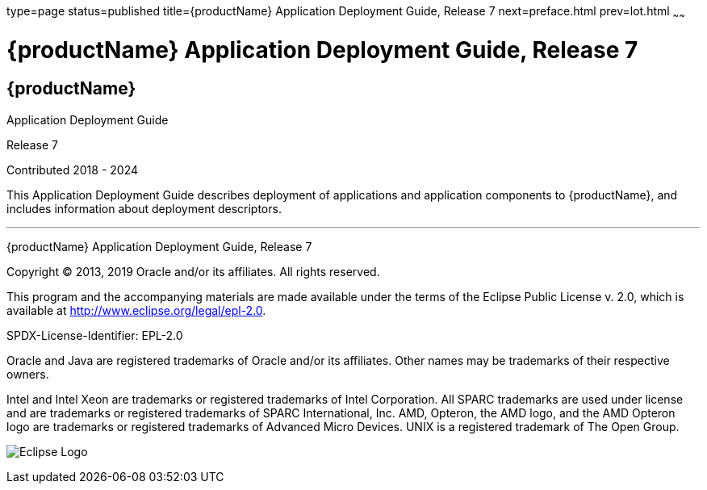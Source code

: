 type=page
status=published
title={productName} Application Deployment Guide, Release 7
next=preface.html
prev=lot.html
~~~~~~

= {productName} Application Deployment Guide, Release 7

[[eclipse-glassfish-server]]
== {productName}

Application Deployment Guide

Release 7

Contributed 2018 - 2024

This Application Deployment Guide describes deployment of applications
and application components to {productName}, and
includes information about deployment descriptors.

[[sthref1]]

'''''

{productName} Application Deployment Guide,
Release 7

Copyright © 2013, 2019 Oracle and/or its affiliates. All rights reserved.

This program and the accompanying materials are made available under the
terms of the Eclipse Public License v. 2.0, which is available at
http://www.eclipse.org/legal/epl-2.0.

SPDX-License-Identifier: EPL-2.0

Oracle and Java are registered trademarks of Oracle and/or its
affiliates. Other names may be trademarks of their respective owners.

Intel and Intel Xeon are trademarks or registered trademarks of Intel
Corporation. All SPARC trademarks are used under license and are
trademarks or registered trademarks of SPARC International, Inc. AMD,
Opteron, the AMD logo, and the AMD Opteron logo are trademarks or
registered trademarks of Advanced Micro Devices. UNIX is a registered
trademark of The Open Group.

image:img/eclipse_foundation_logo_tiny.png["Eclipse Logo"]
